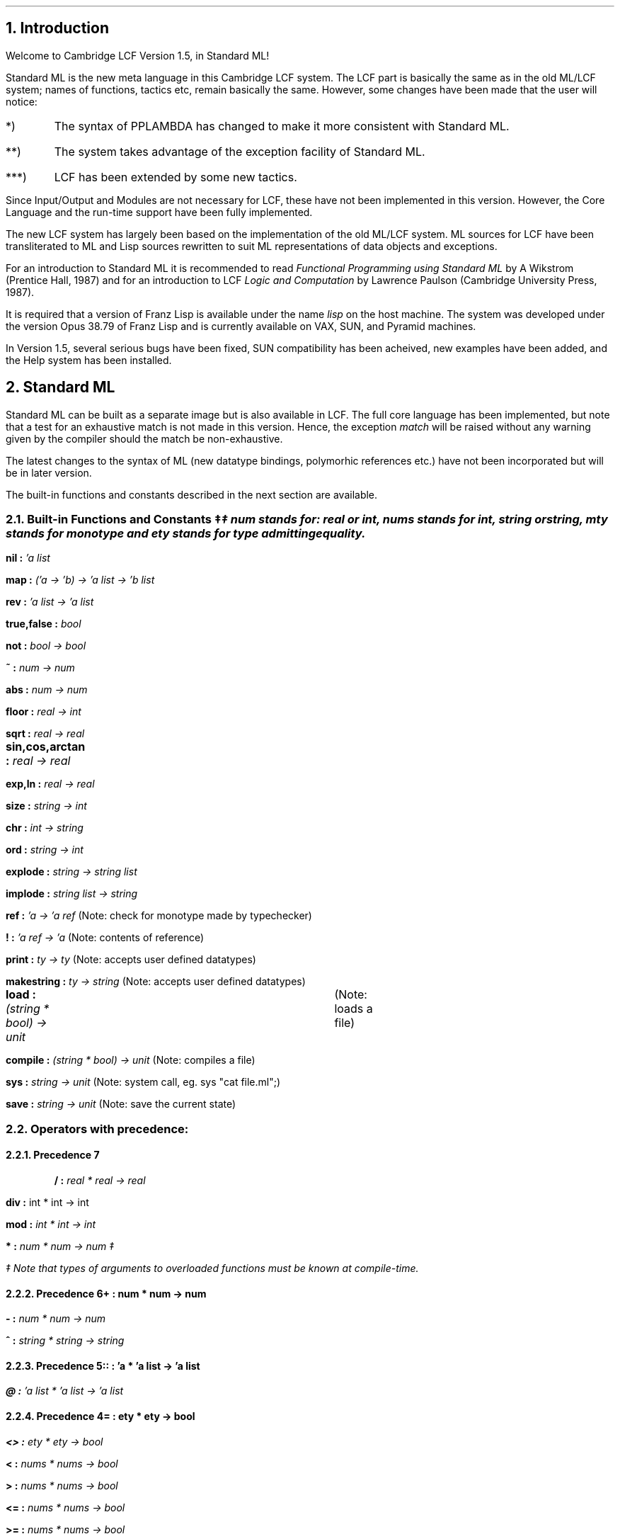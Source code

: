 .NH
Introduction
.LP
Welcome to Cambridge LCF Version 1.5, in Standard ML!
.LP
Standard ML is the new meta language in this Cambridge LCF system.
The LCF part is basically the same as in the old
ML/LCF system; names of functions, tactics etc, remain basically the same.
However, some changes have been made that the user will notice:
.in +0.5i
.LP
.IP *) 
 The syntax of PPLAMBDA has changed to make it more consistent with 
Standard ML.
.IP **) 
The system takes advantage of the exception facility of Standard ML.
.IP ***)
 LCF has been extended by some new tactics.
.in -0.5i
.LP
Since Input/Output and Modules are not necessary
for LCF, these have not been implemented in this version. However,
the Core Language and the run-time support have been fully implemented.
.LP
The new LCF system has largely been based on the implementation
of the old ML/LCF system.
ML sources for LCF have been transliterated to ML and Lisp sources
rewritten to suit ML representations of data objects and exceptions.
.LP
For an introduction to Standard ML it is recommended to
read \fIFunctional Programming using Standard ML\fR by A Wikstrom
(Prentice Hall, 1987)
and for an introduction
to LCF \fILogic and Computation\fR by Lawrence Paulson
(Cambridge University Press, 1987).
.LP
It is required that a version of Franz Lisp is available under the name 
\fIlisp\fR on the host machine. The system was developed under the version
Opus 38.79 of Franz Lisp and is currently available on VAX, SUN, and Pyramid
machines. 
.LP
In Version 1.5, several serious bugs have been fixed,
SUN compatibility has been acheived, new examples have been added,
and the Help system has been installed.
.LP
.NH 
Standard ML
.LP
Standard ML can be built as a separate image but is also available
in LCF. The full core language has been implemented, but
note that a test for an exhaustive match is not made in this version.
Hence, the exception \fImatch\fR will be raised without any warning given
by the compiler should the match be non-exhaustive.
.LP
The latest changes to the syntax of ML 
(new datatype bindings, polymorhic references etc.) have not been incorporated 
but will be in later version.
.LP
The built-in functions and constants described in the next section
are available.
.LP
.NH 2
Built-in Functions and Constants \(dd
.FS
\(dd \fInum \fRstands for: \fIreal \fRor \fIint, nums \fRstands for 
\fIint, string \fRor
\fIstring, mty \fRstands for monotype and \fIety \fRstands for type admitting
equality.
.FE
.in +0.5i
.LP
\fBnil : \fI'a list
.LP
\fBmap : \fI('a \(-> 'b) -> 'a list -> 'b list
.LP
\fBrev : \fI'a list \(-> 'a list
.LP
\fBtrue,false : \fIbool
.LP
\fBnot : \fIbool \(-> bool
.LP
\fB~ : \fInum \(-> num 
.LP
\fBabs : \fInum \(-> num
.LP
\fBfloor : \fIreal \(-> int
.LP
\fBsqrt : \fIreal \(-> real
.LP
\fBsin,cos,arctan : \fIreal \(-> real	
.LP
\fBexp,ln : \fIreal \(-> real
.LP
\fBsize : \fIstring \(-> int
.LP
\fBchr : \fIint \(-> string
.LP
\fBord : \fIstring \(-> int
.LP
\fBexplode : \fIstring \(-> string list
.LP
\fBimplode : \fIstring list \(-> string
.LP
\fBref : \fI'a \(-> 'a ref \fR(Note: check for monotype made by typechecker)
.LP
\fB! : \fI'a ref \(-> 'a \fR(Note: contents of reference)
.LP
\fBprint : \fIty \(-> ty \fR(Note: accepts user defined datatypes)
.LP
\fBmakestring : \fIty \(-> string \fR(Note: accepts user defined datatypes)
.LP
\fBload : \fI(string * bool)  \(-> unit	\fR(Note: loads a file)
.LP
\fBcompile : \fI(string * bool) \(-> unit \fR(Note: compiles a file)
.LP
\fBsys : \fIstring \(-> unit \fR(Note: system call, eg. sys "cat file.ml";)
.LP
\fBsave : \fIstring \(-> unit \fR(Note: save the current state)
.in -0.5i
.LP
.NH 2
Operators with precedence:
.LP
.NH 3
Precedence 7
.LP
.in +0.5i
\fB/ : \fIreal * real \(-> real
.LP
\fBdiv : \fRint * int \(-> int
.LP
\fBmod : \fIint * int \(-> int
.LP
\fB* : \fInum * num \(-> num \(dd
.LP
.in -0.5i
.FS
\(dd Note that types of arguments to overloaded functions must be 
known at compile-time.
.FE
.LP
.NH 3	
Precedence 6
.in +0.5i
\fB+ : \fInum * num \(-> num
.LP
\fB- : \fInum * num \(-> num
.LP
\fB^ : \fIstring * string \(-> string
.LP
.in -0.5i
.LP
.NH 3
Precedence 5
.in +0.5i
\fB:: : \fI'a * 'a list \(-> 'a list
.LP
\fB@ : \fI'a list * 'a list \(-> 'a list
.LP
.in -0.5i
.LP
.NH 3
Precedence 4
.in +0.5i
\fB= : \fIety * ety \(-> bool
.LP
\fB<> : \fIety * ety \(-> bool
.LP
\fB< : \fInums * nums \(-> bool
.LP
\fB> : \fInums * nums \(-> bool
.LP
\fB<= : \fInums * nums \(-> bool
.LP
\fB>= : \fInums * nums \(-> bool
.LP
.in -0.5i
.NH 3
.in +0.5i
Precedence 3
.LP
\fBo : \fI('b \(-> 'c) * ('a -> 'b) -> ('a -> 'c)
.LP
\fB:= : \fImty ref * mty \(-> unit\fR
.in -0.5i
.LP
.NH 2
Notes on Built-in Functions
.LP
The function \fBload\fR loads an ML file. It takes a pair as argument
where the first component is the file name and the second is a
boolean (\fBtrue \fR= loaded functions are printed on standard output,
\fBfalse \fR= no printing).
.LP
.in +0.5i
\fBload ("file",true)
.in -0.5i
\fRNote that the system automatically adds the suffix ".ml" to the
file name.
.LP
The function \fBcompile\fR loads and compiles an ML file. Same rules
apply for the boolean argument.
.LP 
The functions \fBloadt\fR and \fBcompilet\fR take a string as an argument.  
Same effect as the functions above, but with the boolean argument set to true.
Also \fBuse\fR is a synonym for \fBloadt\fR.
.LP
The function \fBsys\fR admits the user to run a 
.UX
command from ML.
Could be useful, for example,  if one wishes to edit and load a file 
without leaving LCF. For the editor \fIvi\fR the following function:
.LP
.in +0.5
\fBfun \fRedit_load (file:string) = (\fBsys \fR("vi " ^ file ^ ".ml") ; \fBload \fRfile);
.in -0.5i
.LP
would edit and load the file \fIfile\fR by side-effect.
.LP
The function \fBsave\fR takes a file name as an argument and saves the
current state of a session as a new image on the file. This image is
quite big (> 3.5 Mb) so beware!
.in +0.5i
.LP
\fBsave \fR"state_before_coffee_break";
.in -0.5i
.LP	
.NH
LCF
.LP
The LCF part of the system is a conversion of the old Cambridge LCF and hence, 
the names of functions, types and constants remain basically the same. 
However, there are some changes that a user of the old system should notice.
.LP
.NH 2
Changes
.LP
\(bu The object-language quotation symbol in Cambridge LCF:    " 
is now:    `   (ie backquote).
.LP
\(bu The ML \fBprint\fR function can take LCF objects of the following
types as argument: \fIterm, form, thm, type \fRand \fRgoal.\fR
.LP
\(bu Makestring cannot be applied to LCF objects.
.LP
\(bu Type variables in PPLAMBDA are now the same as in ML: 'a, 'b, etc ...
.LP
	Example: `x==y : 'a`;
.LP
\(bu Comments are allowed in PPLAMBDA and are enclosed by (* and *).
.LP
Example: `x== (* this is a comment *) y`;
.LP
\(bu The LCF function # is now called // ( # may not be used in identifier).
.LP
\(bu PROVE_HYP is now called CUT
.LP
\(bu STRIP_ASSUME_TAC is now called STRIP_THM_TAC
.LP
\(bu ASSUME_TAC is now called CUT_THM_TAC
.LP
\(bu Type operator # in PPLAMDA is now * as in ML
.LP
\(bu New function : \fBtop_thm : \fI unit \(-> thm\fR (top thm on stack)
.LP
\(bu The variables goals, backup_list_limit and backup_list are
now references and their values are accessed by the function "!".
.LP
\(bu The "failwith" expressions in old LCF has been replaced by the
following exceptions:
.in +0.5i
1) \fBgeneral \fR: general exception raised in list processing etc.
(Type \fIstring\fR).
.LP
2) \fBtheory  \fR: exception raised by functions in the theory package. 
(Type \fIstring)\fR.
.LP
3) \fBrule    \fR: exception raised by inference rules.
(Type \fIstring * thm list\fR).
.LP
4) \fBtactic  \fR: exception raised by tactics.
(Type \fIstring * goal list\fR).
.LP
5) \fBsyntax\fR: exception raised when PPLAMDA syntax errors are
are detected at run-time. (Type\fI string)\fR.	
.in -0.5i
.LP
\(bu The functions \fBml_curried_infix\fR and \fBml_paired_infix\fR 
are no longer used for infixing ML functions but the ML directive
\fBinfix\fR should be used instead.
.LP
\(bu The following new tactics have been added by L. Paulson:
.in +0.5i
.LP
1) CONJ_LEFT_TAC : tactic for conjunction-left (splits conjunctive assumption in two)
.LP
2) DISJ_LEFT_TAC : tactic for disjunction-left (case split on a disjunctive assumption)
.LP
3) IMP_LEFT_TAC : tactic for implication-left (backwards chaining on an implicative assumption)
.LP
4) FORALL_LEFT_TAC : tactic for forall-left (instantiate universal assumption)
.LP
5) EXISTS_LEFT_TAC : tactic for exists-left (eliminate existential assumption)
.in -0.5i
.LP
.NH
Building the System
.LP
\(bu Move into the directory \fIFranz\fR.
.LP
\(bu Remove all object files by typing: 
.in +0.5i
rm *.o	
.in -0.5i
.LP
\(bu Change the value of the variable %help-dir, in
file S-site.l,  to a new appropriate
name. This variable points to the directory where the help information
is stored;  default 
.in +0.5i
.LP
/usr/lib/lcf/Help 
.in -0.5i
.LP
\(bu Build LCF by typing: 
.LP
.in +0.5i
make lcfc
.in -0.5i
.LP
This will compile all lisp and ML files. The name of the binary image created
is  \fIlcf\fR.
.LP
Warning: All ML files (ie *.ml) must be compiled at the same time, so 
do NOT compile and include an ML file in the system separately
once the system has been built. This will cause errors!!
(This does not apply to your own files, of course)
.LP
After an alteration of a lisp file, the system may be rebuilt by:
.in +0.5i
.LP
make lcf
.LP
.in -0.5i
this is much quicker since the ML files are not recompiled.
Standard ML may be built as a separate image. This is done by typing:
.LP
.in +0.5i
make smlc
.LP
.in -0.5i
The name of the image is \fIsml\fR.
.LP
Building LCF or ML produces rather a lot of output, so it's a good
idea to redirect the output to a separate log file for later
investigation.
.LP
Search for the key word \fIfailed\fR for finding ML errors in the log
file, and \fIError\fR for lisp errors in the same file.
.LP	
\(bu Finally, move the manual files sml.1 and lcf.1 to /usr/man/man1
and the lcf or/and sml images to a public binary directory.
.NH
Using the System
.LP
Once LCF or ML have been built, it can now be run by typing
\fIlcf\fR or \fIsml\fR respectively.
.LP
The system will respond by printing a banner and giving a prompt:
.LP
.in +0.5i
\fB# SML (RAL 1.5) #
.LP
!
.LP
\fRor:
.LP
\fB# LCF (RAL 1.5) #
.LP
!
.in -0.5i
.LP
\fRThe system is now ready and waiting for input. 
.LP
To leave either of the systems (LCF or ML), type:
.LP
.in +0.5i
quit();
.LP
.in -0.5i
or simply type ^D twice (one ^D puts you into lisp)
.LP
If by any reason the system fails and puts you into lisp, typing
the lisp expression:
.LP
.in +0.5i
(tml)	;puts you back to ML (or LCF) again, or
.LP
(quit)  ;leaves the system completely.
.LP
.in -0..5i
To test the system, move into the directory
\fIExamples\fR and type "make test".
This Makefile constructs theories about fixedpoints, truth values, equality,
lists, numbers, and so on.
.LP
It would be wise to install directory \fIExamples\fR as
/usr/lib/lcf/Examples so that users may adopt these standard theories
in their own work.
.LP
.NH
Bug Reports
.LP
Should you find any bugs, or if you have any queries, do not hesitate to
get in touch with me on :
.LP
JANET : lev@uk.ac.rl.ib
.LP
Mikael Hedlund 
.br
c/o Lilian Valentine
.br
Software Engineering Group
.br
Rutherford Appleton Laboratory
.br
Informatics Division
.br
Chilton, Didcot
.br
OX11 0QX
.br
Tel: 0235 219 00
